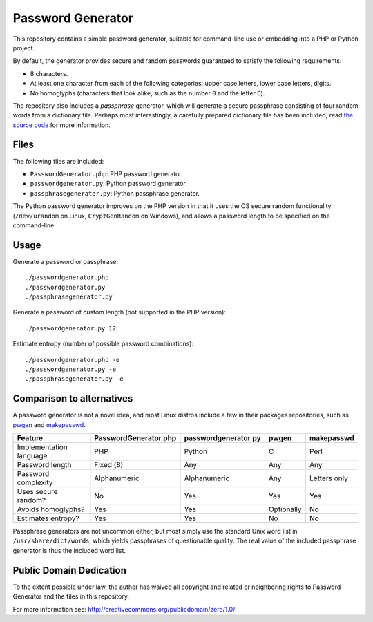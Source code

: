 Password Generator
==================

This repository contains a simple password generator, suitable for command-line
use or embedding into a PHP or Python project.

By default, the generator provides secure and random passwords guaranteed to
satisfy the following requirements:

- 8 characters.

- At least one character from each of the following categories: upper case
  letters, lower case letters, digits.

- No homoglyphs (characters that look alike, such as the number ``0`` and the
  letter ``O``).

The repository also includes a *passphrase* generator, which will generate a
secure passphrase consisting of four random words from a dictionary file.
Perhaps most interestingly, a carefully prepared dictionary file has been
included; read `the source code`__ for more information.

__ passhrasegenerator.py


Files
-----

The following files are included:

- ``PasswordGenerator.php``: PHP password generator.

- ``passwordgenerator.py``: Python password generator.

- ``passphrasegenerator.py``: Python passphrase generator.

The Python password generator improves on the PHP version in that it uses the
OS secure random functionality (``/dev/urandom`` on Linux, ``CryptGenRandom``
on Windows), and allows a password length to be specified on the command-line.


Usage
-----

Generate a password or passphrase::

    ./passwordgenerator.php
    ./passwordgenerator.py
    ./passphrasegenerator.py

Generate a password of custom length (not supported in the PHP version)::

    ./passwordgenerator.py 12

Estimate entropy (number of possible password combinations)::

    ./passwordgenerator.php -e
    ./passwordgenerator.py -e
    ./passphrasegenerator.py -e


Comparison to alternatives
--------------------------

A password generator is not a novel idea, and most Linux distros include a few
in their packages repositories, such as `pwgen`__  and `makepasswd`__.

__ http://manpages.ubuntu.com/manpages/dapper/man1/pwgen.1.html
__ http://manpages.ubuntu.com/manpages/dapper/man1/makepasswd.1.html


=========================   =====================  ====================  ==========  ==============
Feature                     PasswordGenerator.php  passwordgenerator.py  pwgen       makepasswd
=========================   =====================  ====================  ==========  ==============
Implementation language     PHP                    Python                C           Perl
Password length             Fixed (8)              Any                   Any         Any
Password complexity         Alphanumeric           Alphanumeric          Any         Letters only
Uses secure random?         No                     Yes                   Yes         Yes
Avoids homoglyphs?          Yes                    Yes                   Optionally  No
Estimates entropy?          Yes                    Yes                   No          No
=========================   =====================  ====================  ==========  ==============


Passphrase generators are not uncommon either, but most simply use the standard
Unix word list in ``/usr/share/dict/words``, which yields passphrases of
questionable quality. The real value of the included passphrase generator is
thus the included word list.


Public Domain Dedication
------------------------

To the extent possible under law, the author has waived all copyright and
related or neighboring rights to Password Generator and the files in this
repository.

For more information see:
http://creativecommons.org/publicdomain/zero/1.0/
